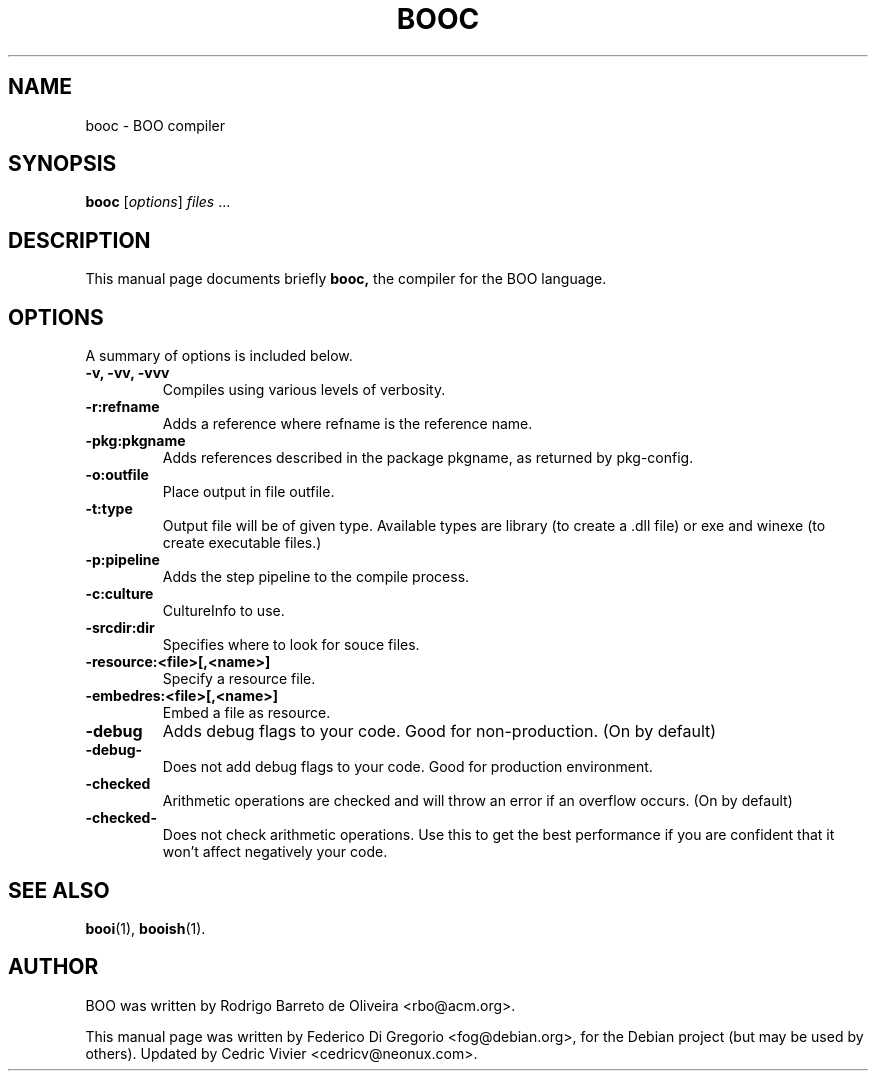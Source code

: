 .\"                                      Hey, EMACS: -*- nroff -*-
.\" First parameter, NAME, should be all caps
.\" Second parameter, SECTION, should be 1-8, maybe w/ subsection
.\" other parameters are allowed: see man(7), man(1)
.TH BOOC 1 "maggio 31, 2005"
.\" Please adjust this date whenever revising the manpage.
.\"
.\" Some roff macros, for reference:
.\" .nh        disable hyphenation
.\" .hy        enable hyphenation
.\" .ad l      left justify
.\" .ad b      justify to both left and right margins
.\" .nf        disable filling
.\" .fi        enable filling
.\" .br        insert line break
.\" .sp <n>    insert n+1 empty lines
.\" for manpage-specific macros, see man(7)
.SH NAME
booc \- BOO compiler
.SH SYNOPSIS
.B booc
.RI [ options ] " files " ...
.SH DESCRIPTION
This manual page documents briefly
.B booc,
the compiler for the BOO language.
.SH OPTIONS
A summary of options is included below.
.TP
.B \-v, \-vv, \-vvv
Compiles using various levels of verbosity.
.TP
.B \-r:refname
Adds a reference where refname is the reference name.
.TP
.B \-pkg:pkgname
Adds references described in the package pkgname, as returned by pkg-config.
.TP
.B \-o:outfile
Place output in file outfile.
.TP
.B \-t:type
Output file will be of given type. Available types are library (to create a
\&.dll file) or exe and winexe (to create executable files.)
.TP
.B \-p:pipeline
Adds the step pipeline to the compile process.
.TP
.B \-c:culture
CultureInfo to use.
.TP
.B \-srcdir:dir
Specifies where to look for souce files.
.TP
.B \-resource:<file>[,<name>]
Specify a resource file.
.TP
.B \-embedres:<file>[,<name>]
Embed a file as resource.
.TP
.B \-debug
Adds debug flags to your code. Good for non-production. (On by default)
.TP
.B \-debug-
Does not add debug flags to your code. Good for production environment.
.TP
.B \-checked
Arithmetic operations are checked and will throw an error if an overflow 
occurs. (On by default)
.TP
.B \-checked-
Does not check arithmetic operations. Use this to get the best 
performance if you are confident that it won't affect negatively your 
code.
.SH SEE ALSO
.BR booi (1),
.BR booish (1).
.br
.SH AUTHOR
BOO was written by Rodrigo Barreto de Oliveira <rbo@acm.org>.
.PP
This manual page was written by Federico Di Gregorio <fog@debian.org>,
for the Debian project (but may be used by others).
Updated by Cedric Vivier <cedricv@neonux.com>.
